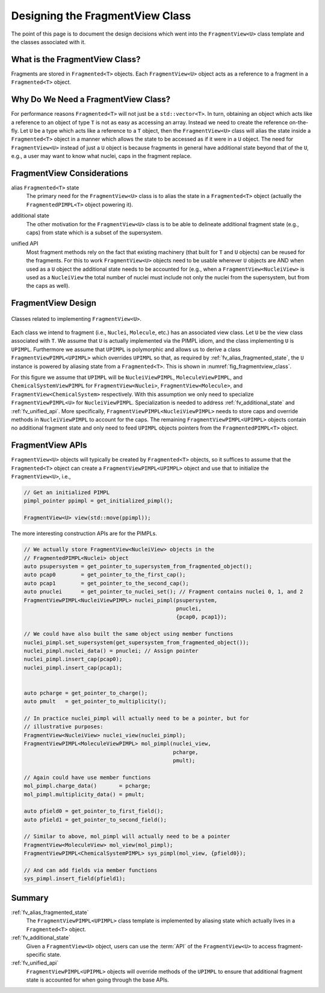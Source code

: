 .. Copyright 2023 NWChemEx-Project
..
.. Licensed under the Apache License, Version 2.0 (the "License");
.. you may not use this file except in compliance with the License.
.. You may obtain a copy of the License at
..
.. http://www.apache.org/licenses/LICENSE-2.0
..
.. Unless required by applicable law or agreed to in writing, software
.. distributed under the License is distributed on an "AS IS" BASIS,
.. WITHOUT WARRANTIES OR CONDITIONS OF ANY KIND, either express or implied.
.. See the License for the specific language governing permissions and
.. limitations under the License.

.. _designing_the_fragment_view_class:

################################
Designing the FragmentView Class
################################

The point of this page is to document the design decisions which went into
the ``FragmentView<U>`` class template and the classes associated with it.

*******************************
What is the FragmentView Class?
*******************************

Fragments are stored in ``Fragmented<T>`` objects. Each ``FragmentView<U>``
object acts as a reference to a fragment in a ``Fragmented<T>`` object.

************************************
Why Do We Need a FragmentView Class?
************************************

For performance reasons ``Fragmented<T>`` will not just be a
``std::vector<T>``. In turn, obtaining an object which acts like a reference to
an object of type ``T`` is not as easy as accessing an array. Instead we need
to create the reference on-the-fly. Let ``U`` be a type which acts like a
reference to a ``T`` object, then the ``FragmentView<U>`` class will alias the
state inside a ``Fragmented<T>`` object in a manner which allows the state to
be accessed as if it were in a ``U`` object. The need for ``FragmentView<U>``
instead of just a ``U`` object is because fragments in general have additional
state beyond that of the ``U``, e.g., a user may want to know what nuclei, caps
in the fragment replace.

***************************
FragmentView Considerations
***************************

.. _fv_alias_fragmented_state:

alias ``Fragmented<T>`` state
   The primary need for the ``FragmentView<U>`` class is to alias the state in
   a ``Fragmented<T>`` object (actually the ``FragmentedPIMPL<T>`` object
   powering it).

.. _fv_additional_state:

additional state
   The other motivation for the ``FragmentView<U>`` class is to be able to
   delineate additional fragment state (e.g., caps) from state which is a
   subset of the supersystem.

.. _fv_unified_api:

unified API
   Most fragment methods rely on the fact that existing machinery (that built
   for ``T`` and ``U`` objects) can be reused for the fragments. For this to
   work ``FragmentView<U>`` objects need to be usable wherever ``U`` objects
   are AND when used as a ``U`` object the additional state needs to be
   accounted for (e.g., when a ``FragmentView<NucleiView>`` is used as
   a ``NucleiView`` the total number of nuclei must include not only the
   nuclei from the supersystem, but from the caps as well).

*******************
FragmentView Design
*******************

.. _fig_fragmentview_class:

.. figure:: assets/fragmented_view.png
   :align: center

   Classes related to implementing ``FragmentView<U>``.

Each class we intend to fragment (i.e., ``Nuclei``, ``Molecule``, etc.) has
an associated view class. Let ``U`` be the view class associated with ``T``.
We assume that ``U`` is actually implemented via the PIMPL idiom, and the
class implementing ``U`` is ``UPIMPL``. Furthermore we assume that ``UPIMPL`` is
polymorphic and allows us to derive a class ``FragmentViewPIMPL<UPIMPL>`` which
overrides ``UPIMPL`` so that, as required by :ref:`fv_alias_fragmented_state`, 
the ``U`` instance is powered by aliasing state from a ``Fragmented<T>``. 
This is shown in :numref:`fig_fragmentview_class`.

For this figure we assume that ``UPIMPL`` will be ``NucleiViewPIMPL``,
``MoleculeViewPIMPL``, and ``ChemicalSystemViewPIMPL`` for
``FragmentView<Nuclei>``, ``FragmentView<Molecule>``, and
``FragmentView<ChemicalSystem>`` respectively. With this assumption we only need
to specialize  ``FragmentViewPIMPL<U>`` for ``NucleiViewPIMPL``. Specialization 
is needed to address :ref:`fv_additional_state` and :ref:`fv_unified_api`. More
specifically, ``FragmentViewPIMPL<NucleiViewPIMPL>`` needs to store caps and
override methods in ``NucleiViewPIMPL`` to account for the caps. The remaining
``FragmentViewPIMPL<UPIMPL>`` objects contain no additional fragment state and
only need to feed ``UPIMPL`` objects pointers from the ``FragmentedPIMPL<T>`` 
object.

*****************
FragmentView APIs
*****************

``FragmentView<U>`` objects will typically be created by ``Fragmented<T>`` 
objects, so it suffices to assume that the ``Fragmented<T>`` object can
create a ``FragmentViewPIMPL<UPIMPL>`` object and use that to initialize
the ``FragmentView<U>``, i.e.,

.. code-block:: C++

   // Get an initialized PIMPL
   pimpl_pointer ppimpl = get_initialized_pimpl();

   FragmentView<U> view(std::move(ppimpl));

The more interesting construction APIs are for the PIMPLs. 

.. code-block:: C++

   // We actually store FragmentView<NucleiView> objects in the
   // FragmentedPIMPL<Nuclei> object
   auto psupersystem = get_pointer_to_supersystem_from_fragmented_object();
   auto pcap0        = get_pointer_to_the_first_cap();
   auto pcap1        = get_pointer_to_the_second_cap();
   auto pnuclei      = get_pointer_to_nuclei_set(); // Fragment contains nuclei 0, 1, and 2
   FragmentViewPIMPL<NucleiViewPIMPL> nuclei_pimpl(psupersystem, 
                                                   pnuclei, 
                                                   {pcap0, pcap1});

   // We could have also built the same object using member functions
   nuclei_pimpl.set_supersystem(get_supersystem_from_fragmented_object());
   nuclei_pimpl.nuclei_data() = pnuclei; // Assign pointer
   nuclei_pimpl.insert_cap(pcap0);
   nuclei_pimpl.insert_cap(pcap1);


   auto pcharge = get_pointer_to_charge();
   auto pmult   = get_pointer_to_multiplicity();

   // In practice nuclei_pimpl will actually need to be a pointer, but for
   // illustrative purposes:
   FragmentView<NucleiView> nuclei_view(nuclei_pimpl);
   FragmentViewPIMPL<MoleculeViewPIMPL> mol_pimpl(nuclei_view,
                                                  pcharge,
                                                  pmult);

   // Again could have use member functions
   mol_pimpl.charge_data()       = pcharge;
   mol_pimpl.multiplicity_data() = pmult;

   auto pfield0 = get_pointer_to_first_field();
   auto pfield1 = get_pointer_to_second_field();

   // Similar to above, mol_pimpl will actually need to be a pointer
   FragmentView<MoleculeView> mol_view(mol_pimpl);
   FragmentViewPIMPL<ChemicalSystemPIMPL> sys_pimpl(mol_view, {pfield0});

   // And can add fields via member functions
   sys_pimpl.insert_field(pfield1);

*******
Summary
*******

:ref:`fv_alias_fragmented_state`
   The ``FragmentViewPIMPL<UPIMPL>`` class template is implemented by aliasing
   state which actually lives in a ``Fragmented<T>`` object.

:ref:`fv_additional_state`
   Given a ``FragmentView<U>`` object, users can use the :term:`API` of the
   ``FragmentView<U>`` to access fragment-specific state.

:ref:`fv_unified_api`
   ``FragmentViewPIMPL<UPIPML>`` objects will override methods of the ``UPIMPL``
   to ensure that additional fragment state is accounted for when going through
   the base APIs.